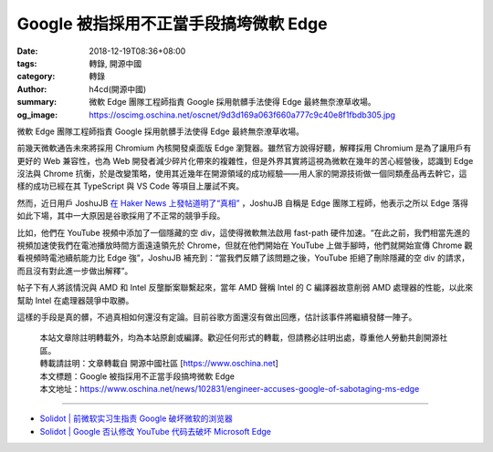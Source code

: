 Google 被指採用不正當手段搞垮微軟 Edge
######################################

:date: 2018-12-19T08:36+08:00
:tags: 轉錄, 開源中國
:category: 轉錄
:author: h4cd(開源中國)
:summary: 微軟 Edge 團隊工程師指責 Google 採用骯髒手法使得 Edge 最終無奈潦草收場。
:og_image: https://oscimg.oschina.net/oscnet/9d3d169a063f660a777c9c40e8f1fbdb305.jpg

微軟 Edge 團隊工程師指責 Google 採用骯髒手法使得 Edge 最終無奈潦草收場。

.. image:: https://oscimg.oschina.net/oscnet/9d3d169a063f660a777c9c40e8f1fbdb305.jpg
   :alt: Google 被指採用不正當手段搞垮微軟 Edge
   :align: center

前幾天微軟通告未來將採用 Chromium 內核開發桌面版 Edge 瀏覽器。雖然官方說得好聽，解釋採用 Chromium 是為了讓用戶有更好的 Web 兼容性，也為 Web 開發者減少碎片化帶來的複雜性，但是外界其實將這視為微軟在幾年的苦心經營後，認識到 Edge 沒法與 Chrome 抗衡，於是改變策略，使用其近幾年在開源領域的成功經驗——用人家的開源技術做一個同類產品再去幹它，這樣的成功已經在其 TypeScript 與 VS Code 等項目上屢試不爽。

然而，近日用戶 JoshuJB `在 Haker News 上發帖道明了“真相”`_ ，JoshuJB 自稱是 Edge 團隊工程師，他表示之所以 Edge 落得如此下場，其中一大原因是谷歌採用了不正常的競爭手段。

比如，他們在 YouTube 視頻中添加了一個隱藏的空 div，這使得微軟無法啟用 fast-path 硬件加速。“在此之前，我們相當先進的視頻加速使我們在電池播放時間方面遠遠領先於 Chrome，但就在他們開始在 YouTube 上做手腳時，他們就開始宣傳 Chrome 觀看視頻時電池續航能力比 Edge 強”，JoshuJB 補充到：“當我們反饋了該問題之後，YouTube 拒絕了刪除隱藏的空 div 的請求，而且沒有對此進一步做出解釋”。

帖子下有人將該情況與 AMD 和 Intel 反壟斷案聯繫起來，當年 AMD 聲稱 Intel 的 C 編譯器故意削弱 AMD 處理器的性能，以此來幫助 Intel 在處理器競爭中取勝。

這樣的手段是真的髒，不過真相如何還沒有定論。目前谷歌方面還沒有做出回應，估計該事件將繼續發酵一陣子。

.. highlights::

  | 本站文章除註明轉載外，均為本站原創或編譯。歡迎任何形式的轉載，但請務必註明出處，尊重他人勞動共創開源社區。
  | 轉載請註明：文章轉載自 開源中國社區 [https://www.oschina.net]
  | 本文標題：Google 被指採用不正當手段搞垮微軟 Edge
  | 本文地址：https://www.oschina.net/news/102831/engineer-accuses-google-of-sabotaging-ms-edge

----

- `Solidot | 前微软实习生指责 Google 破坏微软的浏览器 <https://www.solidot.org/story?sid=58993>`_
- `Solidot | Google 否认修改 YouTube 代码去破坏 Microsoft Edge  <https://www.solidot.org/story?sid=59016>`_

.. _在 Haker News 上發帖道明了“真相”: https://news.ycombinator.com/item?id=18697824
